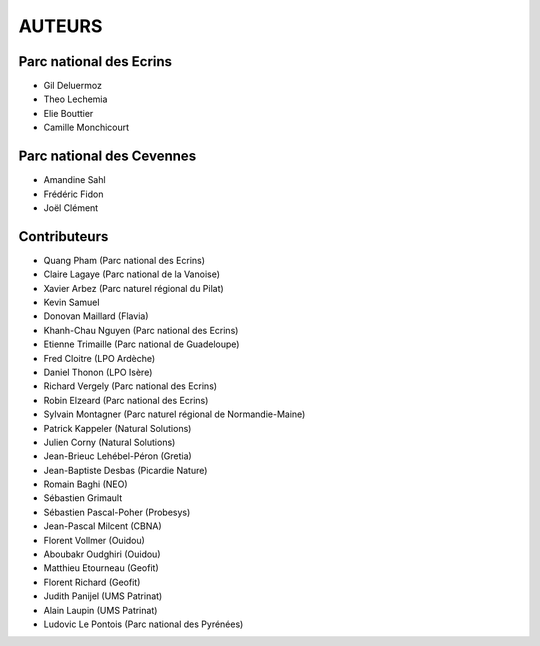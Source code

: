 AUTEURS
=======

Parc national des Ecrins
------------------------

* Gil Deluermoz
* Theo Lechemia
* Elie Bouttier
* Camille Monchicourt

.. image:: http://geonature.fr/img/logo-pne.jpg
    :target: http://www.ecrins-parcnational.fr

Parc national des Cevennes
--------------------------

* Amandine Sahl
* Frédéric Fidon
* Joël Clément

.. image:: http://geonature.fr/img/logo-pnc.jpg
    :target: http://www.cevennes-parcnational.fr

Contributeurs
-------------

* Quang Pham (Parc national des Ecrins)
* Claire Lagaye (Parc national de la Vanoise)
* Xavier Arbez (Parc naturel régional du Pilat)
* Kevin Samuel
* Donovan Maillard (Flavia)
* Khanh-Chau Nguyen (Parc national des Ecrins)
* Etienne Trimaille (Parc national de Guadeloupe)
* Fred Cloitre (LPO Ardèche)
* Daniel Thonon (LPO Isère)
* Richard Vergely (Parc national des Ecrins)
* Robin Elzeard (Parc national des Ecrins)
* Sylvain Montagner (Parc naturel régional de Normandie-Maine)
* Patrick Kappeler (Natural Solutions)
* Julien Corny (Natural Solutions)
* Jean-Brieuc Lehébel-Péron (Gretia)
* Jean-Baptiste Desbas (Picardie Nature)
* Romain Baghi (NEO)
* Sébastien Grimault
* Sébastien Pascal-Poher (Probesys)
* Jean-Pascal Milcent (CBNA)
* Florent Vollmer (Ouidou)
* Aboubakr Oudghiri (Ouidou)
* Matthieu Etourneau (Geofit)
* Florent Richard (Geofit)
* Judith Panijel (UMS Patrinat)
* Alain Laupin (UMS Patrinat)
* Ludovic Le Pontois (Parc national des Pyrénées)
